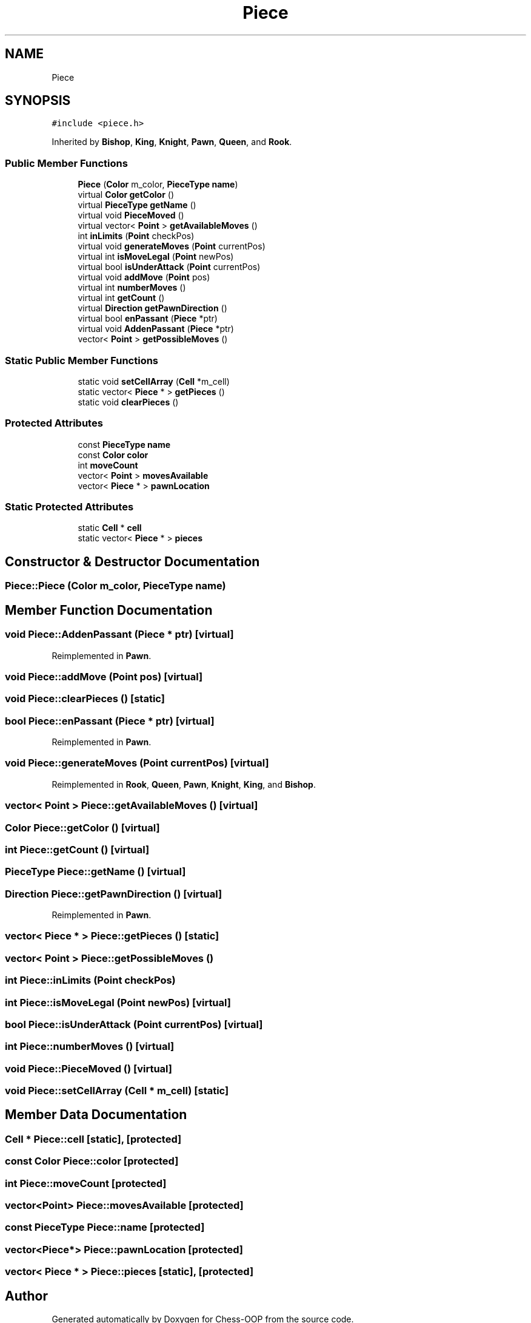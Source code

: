 .TH "Piece" 3 "Thu May 27 2021" "Version 2.0" "Chess-OOP" \" -*- nroff -*-
.ad l
.nh
.SH NAME
Piece
.SH SYNOPSIS
.br
.PP
.PP
\fC#include <piece\&.h>\fP
.PP
Inherited by \fBBishop\fP, \fBKing\fP, \fBKnight\fP, \fBPawn\fP, \fBQueen\fP, and \fBRook\fP\&.
.SS "Public Member Functions"

.in +1c
.ti -1c
.RI "\fBPiece\fP (\fBColor\fP m_color, \fBPieceType\fP \fBname\fP)"
.br
.ti -1c
.RI "virtual \fBColor\fP \fBgetColor\fP ()"
.br
.ti -1c
.RI "virtual \fBPieceType\fP \fBgetName\fP ()"
.br
.ti -1c
.RI "virtual void \fBPieceMoved\fP ()"
.br
.ti -1c
.RI "virtual vector< \fBPoint\fP > \fBgetAvailableMoves\fP ()"
.br
.ti -1c
.RI "int \fBinLimits\fP (\fBPoint\fP checkPos)"
.br
.ti -1c
.RI "virtual void \fBgenerateMoves\fP (\fBPoint\fP currentPos)"
.br
.ti -1c
.RI "virtual int \fBisMoveLegal\fP (\fBPoint\fP newPos)"
.br
.ti -1c
.RI "virtual bool \fBisUnderAttack\fP (\fBPoint\fP currentPos)"
.br
.ti -1c
.RI "virtual void \fBaddMove\fP (\fBPoint\fP pos)"
.br
.ti -1c
.RI "virtual int \fBnumberMoves\fP ()"
.br
.ti -1c
.RI "virtual int \fBgetCount\fP ()"
.br
.ti -1c
.RI "virtual \fBDirection\fP \fBgetPawnDirection\fP ()"
.br
.ti -1c
.RI "virtual bool \fBenPassant\fP (\fBPiece\fP *ptr)"
.br
.ti -1c
.RI "virtual void \fBAddenPassant\fP (\fBPiece\fP *ptr)"
.br
.ti -1c
.RI "vector< \fBPoint\fP > \fBgetPossibleMoves\fP ()"
.br
.in -1c
.SS "Static Public Member Functions"

.in +1c
.ti -1c
.RI "static void \fBsetCellArray\fP (\fBCell\fP *m_cell)"
.br
.ti -1c
.RI "static vector< \fBPiece\fP * > \fBgetPieces\fP ()"
.br
.ti -1c
.RI "static void \fBclearPieces\fP ()"
.br
.in -1c
.SS "Protected Attributes"

.in +1c
.ti -1c
.RI "const \fBPieceType\fP \fBname\fP"
.br
.ti -1c
.RI "const \fBColor\fP \fBcolor\fP"
.br
.ti -1c
.RI "int \fBmoveCount\fP"
.br
.ti -1c
.RI "vector< \fBPoint\fP > \fBmovesAvailable\fP"
.br
.ti -1c
.RI "vector< \fBPiece\fP * > \fBpawnLocation\fP"
.br
.in -1c
.SS "Static Protected Attributes"

.in +1c
.ti -1c
.RI "static \fBCell\fP * \fBcell\fP"
.br
.ti -1c
.RI "static vector< \fBPiece\fP * > \fBpieces\fP"
.br
.in -1c
.SH "Constructor & Destructor Documentation"
.PP 
.SS "Piece::Piece (\fBColor\fP m_color, \fBPieceType\fP name)"

.SH "Member Function Documentation"
.PP 
.SS "void Piece::AddenPassant (\fBPiece\fP * ptr)\fC [virtual]\fP"

.PP
Reimplemented in \fBPawn\fP\&.
.SS "void Piece::addMove (\fBPoint\fP pos)\fC [virtual]\fP"

.SS "void Piece::clearPieces ()\fC [static]\fP"

.SS "bool Piece::enPassant (\fBPiece\fP * ptr)\fC [virtual]\fP"

.PP
Reimplemented in \fBPawn\fP\&.
.SS "void Piece::generateMoves (\fBPoint\fP currentPos)\fC [virtual]\fP"

.PP
Reimplemented in \fBRook\fP, \fBQueen\fP, \fBPawn\fP, \fBKnight\fP, \fBKing\fP, and \fBBishop\fP\&.
.SS "vector< \fBPoint\fP > Piece::getAvailableMoves ()\fC [virtual]\fP"

.SS "\fBColor\fP Piece::getColor ()\fC [virtual]\fP"

.SS "int Piece::getCount ()\fC [virtual]\fP"

.SS "\fBPieceType\fP Piece::getName ()\fC [virtual]\fP"

.SS "\fBDirection\fP Piece::getPawnDirection ()\fC [virtual]\fP"

.PP
Reimplemented in \fBPawn\fP\&.
.SS "vector< \fBPiece\fP * > Piece::getPieces ()\fC [static]\fP"

.SS "vector< \fBPoint\fP > Piece::getPossibleMoves ()"

.SS "int Piece::inLimits (\fBPoint\fP checkPos)"

.SS "int Piece::isMoveLegal (\fBPoint\fP newPos)\fC [virtual]\fP"

.SS "bool Piece::isUnderAttack (\fBPoint\fP currentPos)\fC [virtual]\fP"

.SS "int Piece::numberMoves ()\fC [virtual]\fP"

.SS "void Piece::PieceMoved ()\fC [virtual]\fP"

.SS "void Piece::setCellArray (\fBCell\fP * m_cell)\fC [static]\fP"

.SH "Member Data Documentation"
.PP 
.SS "\fBCell\fP * Piece::cell\fC [static]\fP, \fC [protected]\fP"

.SS "const \fBColor\fP Piece::color\fC [protected]\fP"

.SS "int Piece::moveCount\fC [protected]\fP"

.SS "vector<\fBPoint\fP> Piece::movesAvailable\fC [protected]\fP"

.SS "const \fBPieceType\fP Piece::name\fC [protected]\fP"

.SS "vector<\fBPiece\fP*> Piece::pawnLocation\fC [protected]\fP"

.SS "vector< \fBPiece\fP * > Piece::pieces\fC [static]\fP, \fC [protected]\fP"


.SH "Author"
.PP 
Generated automatically by Doxygen for Chess-OOP from the source code\&.
